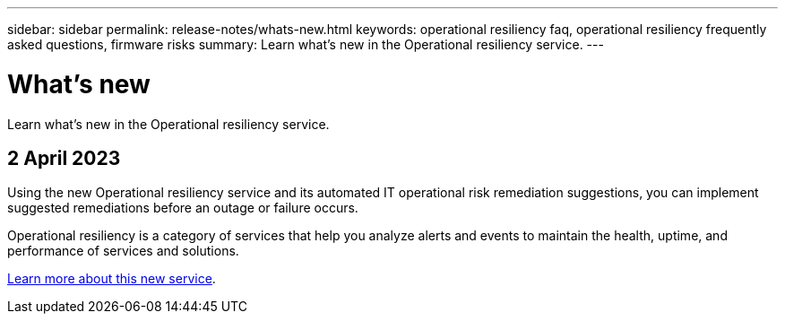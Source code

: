 ---
sidebar: sidebar
permalink: release-notes/whats-new.html
keywords: operational resiliency faq, operational resiliency frequently asked questions, firmware risks
summary: Learn what’s new in the Operational resiliency service.
---

= What's new
:hardbreaks:
:icons: font
:imagesdir: ../media/

[.lead]
Learn what’s new in the Operational resiliency service.


== 2 April 2023 

Using the new Operational resiliency service and its automated IT operational risk remediation suggestions, you can implement suggested remediations before an outage or failure occurs. 

Operational resiliency is a category of services that help you analyze alerts and events to maintain the health, uptime, and performance of services and solutions.

link:../get-started/intro.html[Learn more about this new service]. 